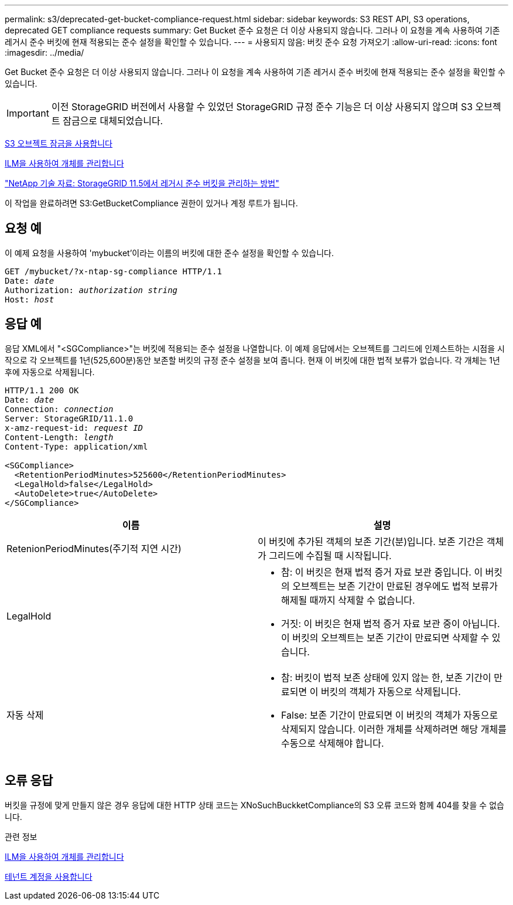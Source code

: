 ---
permalink: s3/deprecated-get-bucket-compliance-request.html 
sidebar: sidebar 
keywords: S3 REST API, S3 operations, deprecated GET compliance requests 
summary: Get Bucket 준수 요청은 더 이상 사용되지 않습니다. 그러나 이 요청을 계속 사용하여 기존 레거시 준수 버킷에 현재 적용되는 준수 설정을 확인할 수 있습니다. 
---
= 사용되지 않음: 버킷 준수 요청 가져오기
:allow-uri-read: 
:icons: font
:imagesdir: ../media/


[role="lead"]
Get Bucket 준수 요청은 더 이상 사용되지 않습니다. 그러나 이 요청을 계속 사용하여 기존 레거시 준수 버킷에 현재 적용되는 준수 설정을 확인할 수 있습니다.


IMPORTANT: 이전 StorageGRID 버전에서 사용할 수 있었던 StorageGRID 규정 준수 기능은 더 이상 사용되지 않으며 S3 오브젝트 잠금으로 대체되었습니다.

xref:using-s3-object-lock.adoc[S3 오브젝트 잠금을 사용합니다]

xref:../ilm/index.adoc[ILM을 사용하여 개체를 관리합니다]

https://kb.netapp.com/Advice_and_Troubleshooting/Hybrid_Cloud_Infrastructure/StorageGRID/How_to_manage_legacy_Compliant_buckets_in_StorageGRID_11.5["NetApp 기술 자료: StorageGRID 11.5에서 레거시 준수 버킷을 관리하는 방법"^]

이 작업을 완료하려면 S3:GetBucketCompliance 권한이 있거나 계정 루트가 됩니다.



== 요청 예

이 예제 요청을 사용하여 'mybucket'이라는 이름의 버킷에 대한 준수 설정을 확인할 수 있습니다.

[source, subs="specialcharacters,quotes"]
----
GET /mybucket/?x-ntap-sg-compliance HTTP/1.1
Date: _date_
Authorization: _authorization string_
Host: _host_
----


== 응답 예

응답 XML에서 "<SGCompliance>"는 버킷에 적용되는 준수 설정을 나열합니다. 이 예제 응답에서는 오브젝트를 그리드에 인제스트하는 시점을 시작으로 각 오브젝트를 1년(525,600분)동안 보존할 버킷의 규정 준수 설정을 보여 줍니다. 현재 이 버킷에 대한 법적 보류가 없습니다. 각 개체는 1년 후에 자동으로 삭제됩니다.

[source, subs="specialcharacters,quotes"]
----
HTTP/1.1 200 OK
Date: _date_
Connection: _connection_
Server: StorageGRID/11.1.0
x-amz-request-id: _request ID_
Content-Length: _length_
Content-Type: application/xml

<SGCompliance>
  <RetentionPeriodMinutes>525600</RetentionPeriodMinutes>
  <LegalHold>false</LegalHold>
  <AutoDelete>true</AutoDelete>
</SGCompliance>
----
|===
| 이름 | 설명 


 a| 
RetenionPeriodMinutes(주기적 지연 시간)
 a| 
이 버킷에 추가된 객체의 보존 기간(분)입니다. 보존 기간은 객체가 그리드에 수집될 때 시작됩니다.



 a| 
LegalHold
 a| 
* 참: 이 버킷은 현재 법적 증거 자료 보관 중입니다. 이 버킷의 오브젝트는 보존 기간이 만료된 경우에도 법적 보류가 해제될 때까지 삭제할 수 없습니다.
* 거짓: 이 버킷은 현재 법적 증거 자료 보관 중이 아닙니다. 이 버킷의 오브젝트는 보존 기간이 만료되면 삭제할 수 있습니다.




 a| 
자동 삭제
 a| 
* 참: 버킷이 법적 보존 상태에 있지 않는 한, 보존 기간이 만료되면 이 버킷의 객체가 자동으로 삭제됩니다.
* False: 보존 기간이 만료되면 이 버킷의 객체가 자동으로 삭제되지 않습니다. 이러한 개체를 삭제하려면 해당 개체를 수동으로 삭제해야 합니다.


|===


== 오류 응답

버킷을 규정에 맞게 만들지 않은 경우 응답에 대한 HTTP 상태 코드는 XNoSuchBuckketCompliance의 S3 오류 코드와 함께 404를 찾을 수 없습니다.

.관련 정보
xref:../ilm/index.adoc[ILM을 사용하여 개체를 관리합니다]

xref:../tenant/index.adoc[테넌트 계정을 사용합니다]
